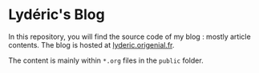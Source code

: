 * Lydéric's Blog

In this repository, you will find the source code of my blog : mostly article contents.
The blog is hosted at [[https://lyderic.origenial.fr][lyderic.origenial.fr]].

The content is mainly within ~*.org~ files in the ~public~ folder.
